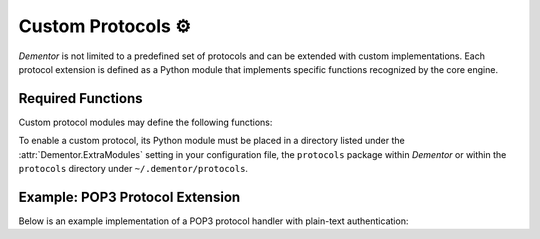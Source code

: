 .. _custom_protocols:

Custom Protocols ⚙️
===================

*Dementor* is not limited to a predefined set of protocols and can be extended
with custom implementations. Each protocol extension is defined as a Python module
that implements specific functions recognized by the core engine.

Required Functions
------------------

Custom protocol modules may define the following functions:

.. py:function:: apply_config(session: SessionConfig) -> None

    *Optional*

    Applies custom configuration logic to the current :class:`SessionConfig` object.
    This function is called during setup, using global definitions from ``dementor.config``.

.. py:function:: create_server_threads(session: SessionConfig) -> List[Thread]

    *Optional, but recommended*

    Creates and returns server thread objects for this protocol. **Threads must not be started here**
    — they will be started automatically.


To enable a custom protocol, its Python module must be placed in a directory listed under the
:attr:`Dementor.ExtraModules` setting in your configuration file, the ``protocols`` package
within *Dementor* or within the ``protocols`` directory under ``~/.dementor/protocols``.


.. _howto_custom_protocol:

Example: POP3 Protocol Extension
--------------------------------

Below is an example implementation of a POP3 protocol handler with plain-text authentication:

.. code-block:: python
    :caption: pop3.py

    from dementor.config import TomlConfig, Attribute as A

    # Define the custom config section for POP3
    class POP3Config(TomlConfig):
        _section_ = "POP3"
        _fields_ = [
            # Attribute(name, config_key, default_value)
            A("pop3_enabled", "Dementor.POP3", True),  # defined in [Dementor]
            A("pop3_port", "Port", 110),               # defined in [POP3]
        ]

    def apply_config(session: SessionConfig):
        # Populate values from the configuration file
        session.pop3_config = TomlConfig.build_config(POP3Config)

    def create_server_threads(session: SessionConfig):
        is_enabled = session.pop3_config.pop3_enabled
        return [POP3Server(session.pop3_config)] if is_enabled else []

    class POP3Server(Thread):
        def __init__(self, config):
            super().__init__()
            self.config = config
            # Additional setup here

        def run(self):
            # Start listening on self.config.pop3_port
            ...
